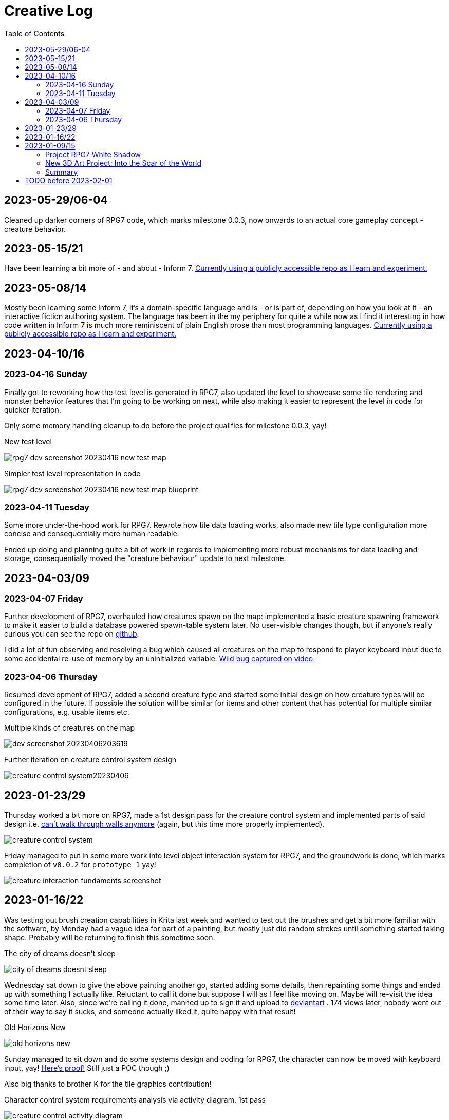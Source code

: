 = Creative Log
:stylesheet: log_style.css
:toc:

== 2023-05-29/06-04
Cleaned up darker corners of RPG7 code, which marks milestone 0.0.3, now onwards
to an actual core gameplay concept - creature behavior.

== 2023-05-15/21
Have been learning a bit more of - and about - Inform 7.
https://github.com/jinnturtle/inform7_projects/tree/main/learning[Currently
using a publicly accessible repo as I learn and experiment.]

== 2023-05-08/14
Mostly been learning some Inform 7, it's a domain-specific language and is - or
is part of, depending on how you look at it - an interactive fiction authoring
system.  The language has been in the my periphery for quite a while now as I
find it interesting in how code written in Inform 7 is much more reminiscent of
plain English prose than most programming languages.
https://github.com/jinnturtle/inform7_projects/tree/main/learning[Currently
using a publicly accessible repo as I learn and experiment.]

== 2023-04-10/16

=== 2023-04-16 Sunday
Finally got to reworking how the test level is generated in RPG7, also updated
the level to showcase some tile rendering and monster behavior features that I'm
going to be working on next, while also making it easier to represent the level
in code for quicker iteration.

Only some memory handling cleanup to do before the project qualifies for
milestone 0.0.3, yay!

.New test level
image:images/rpg7/rpg7_dev_screenshot_20230416_new_test_map.webp[]

.Simpler test level representation in code
image:images/rpg7/rpg7_dev_screenshot_20230416_new_test_map_blueprint.webp[]

=== 2023-04-11 Tuesday
Some more under-the-hood work for RPG7. Rewrote how tile data loading works,
also made new tile type configuration more concise and consequentially more
human readable.

Ended up doing and planning quite a bit of work in regards to implementing more
robust mechanisms for data loading and storage, consequentially moved the
"creature behaviour" update to next milestone.

== 2023-04-03/09

=== 2023-04-07 Friday
Further development of RPG7, overhauled how creatures spawn on the map:
implemented a basic creature spawning framework to make it easier to build a
database powered spawn-table system later. No user-visible changes though, but
if anyone's really curious you can see the repo on
link:https://github.com/jinnturtle/RPG7_White_Shadow/commit/a2c7fd521540895d2f8f97d09a1d63194dcc8b3c[github].

I did a lot of fun observing and resolving a bug which caused all creatures on
the map to respond to player keyboard input due to some accidental re-use of
memory by an uninitialized variable.
link:videos/rpg7/bug_everyone_moves_202304070001-0120.mp4[Wild bug captured on video.]

=== 2023-04-06 Thursday
Resumed development of RPG7, added a second creature type and started some
initial design on how creature types will be configured in the future. If
possible the solution will be similar for items and other content that has
potential for multiple similar configurations, e.g. usable items etc.

.Multiple kinds of creatures on the map
image:images/rpg7/dev_screenshot_20230406203619.webp[]

.Further iteration on creature control system design
image:images/rpg7/creature_control_system20230406.webp[]

== 2023-01-23/29

Thursday worked a bit more on RPG7, made a 1st design pass for the creature
control system and implemented parts of said design i.e.
link:videos/rpg7/movement_w_walls.mp4[can't walk through walls anymore]
(again, but this time more properly implemented).

image:images/rpg7/creature_control_system.webp[]

Friday managed to put in some more work into level object interaction system
for RPG7, and the groundwork is done, which marks completion of `v0.0.2` for
`prototype_1` yay!

image:images/rpg7/creature_interaction_fundaments_screenshot.webp[]

== 2023-01-16/22
Was testing out brush creation capabilities in Krita last week and wanted to
test out the brushes and get a bit more familiar with the software, by Monday
had a vague idea for part of a painting, but mostly just did random strokes
until something started taking shape. Probably will be returning to finish this
sometime soon.

.The city of dreams doesn't sleep
image:images/city_of_dreams_doesnt_sleep.webp[]

Wednesday sat down to give the above painting another go, started adding some
details, then repainting some things and ended up with something I actually
like. Reluctant to call it done but suppose I will as I feel like moving on.
Maybe will re-visit the idea some time later.
Also, since we're calling it done, manned up to sign it and upload to
https://www.deviantart.com/jinnturtle/art/Old-Horizons-New-945752477[deviantart]
. 174 views later, nobody went out of their way to say it sucks, and someone
actually liked it, quite happy with that result!

.Old Horizons New
image:images/old_horizons_new.webp[]

Sunday managed to sit down and do some systems design and coding for RPG7,
the character can now be moved with keyboard input, yay!
link:videos/rpg7/movement.mp4[Here's proof!]
Still just a POC though ;)

Also big thanks to brother K for the tile graphics contribution!

.Character control system requirements analysis via activity diagram, 1st pass
image:images/rpg7/creature_control_activity_diagram.webp[]


== 2023-01-09/15
Early in the week started playing around a bit with Blender, eventually made an
attempt at game item graphics, "complete" was not the goal here.

.Sci-fi spaceship ammo
image:images/stardust/30x120_plasma_charge_green_glow.webp[]

=== Project RPG7 White Shadow
Spent a couple evenings through the week designing and coding a game project
I've started just before Christmas last year. Working title: RPG7 White Shadow,
because it's my 7th attempt of making an RPG.

Goal of project RPG7 is to not throw due to "this is not as perfect as it could
be", before meeting at least a few criteria of "playability", I'll post a more
concrete list before the end of the month.

Things done this week::
* Designed, re-designed and finally implemented the groundwork for the level
and "terrain" system.
* Begun designing player and creature control system, and some stuff for
handling keyboard and mouse input.

.RPG7 game is actually running and showing graphics
image:images/rpg7/dev_screenshot1_202301151858.webp[]

.RPG7 level terrain system ideas
image:images/rpg7/game_level_diagram.webp[]

=== New 3D Art Project: Into the Scar of the World
Started working on a new 3D scene, an idea that has been rattling around in my
mind ever since the beginning of my hiatus from graphics in 2010-ish.

Saturday took a stylus into my hands for the first time in a decade and with a
stiff, awkward hand begun sketching (after gulping down the terror of a staring
at a blank page).

I promised myself that I'd have something usable at the end of an hour, and I
did. Even if at the time "usable" sounded a bit generous this is in fact
infinitely better than nothing.

image:images/descent_into_the_scar_of_the_world/1st_sketch.webp[]

Sunday, about 10am in the morning, I opened Blender and made a promise that by
6pm, I'd be done with the first exploratory experiment into the concept,
whatever "done" may look like.

I did get carried away learning procedural textures, and needlessly poured half
of the entire session time into the small crystal inside the lanterns.

image:images/descent_into_the_scar_of_the_world/1st_3d_experiment.webp[]

This is the most complex scene I've made with Blender in my life so far (which
isn't saying much) and considering I haven't done _any_ procedural texturing
since about 2009 (never knew much about it to begin with) I'm quite happy with
what I learned and re-learned this day.

=== Summary
While it's not much as lots of time went into refreshing my very rusty skills,
I'm immensely proud of daring to be "good enough", learn from what I don't
like, and move to the next challenge.

== TODO before 2023-02-01
* Translate RPG7 minimum requirements list from the mind into tangible reality,
so accountability is less fluid.
